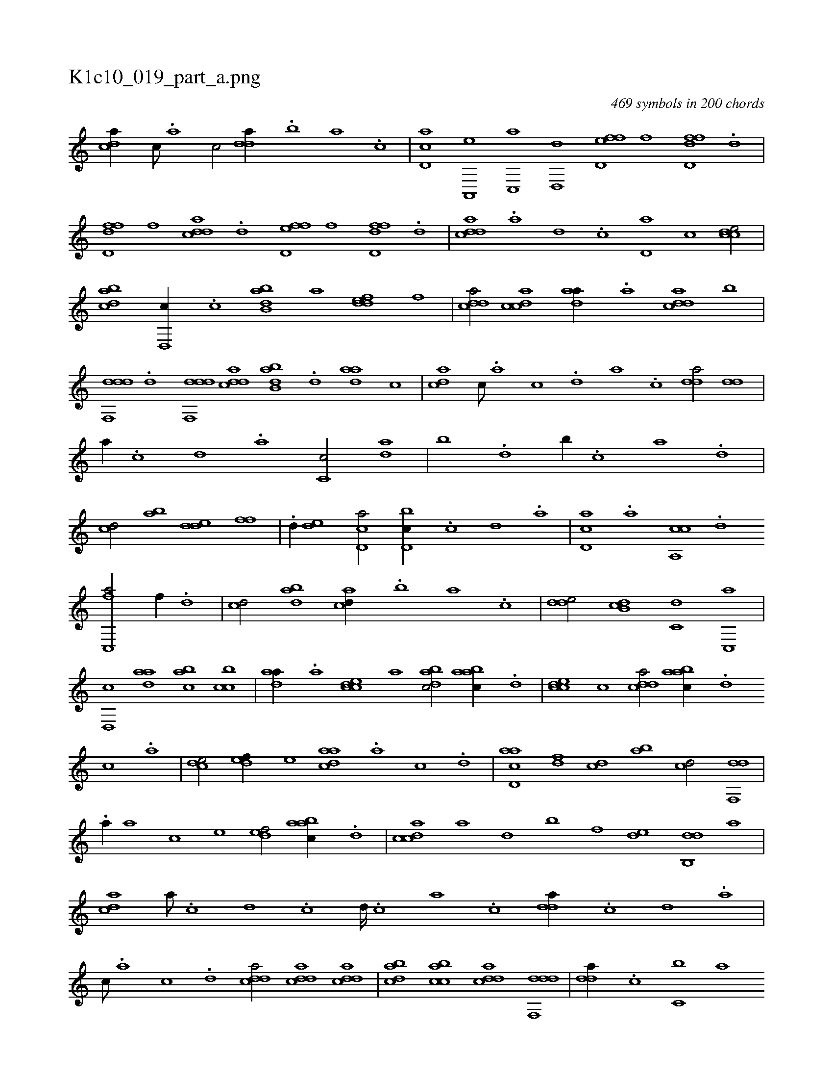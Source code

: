 X:1
%
%%titleleft true
%%tabaddflags 0
%%tabrhstyle grid
%
T:K1c10_019_part_a.png
C:469 symbols in 200 chords
L:1/1
K:italiantab
%
[,,dca//] [,c///] .[,a] [,c/] [,dda//] .[,,b] [,,a] .[,,,c] |\
	[,d,ac] [a,,,e] [c,,a] [d,,d] [fd,ef] [,,,,f] [fdd,f] .[,d] |\
	[fdd,f] [,,,,f] [cdda] .[d] [fd,ef] [,,,f] [fdd,f] .[d] |\
	[cdda] .[a] [,d] .[,c] [,d,a] [,,,c] [ccde/] |\
	[dabc] [,d,,c//] .[c] [abb,d] [,a] [,ddef] [,,,f] |\
	[,ddca/] [,cdca] [,daa//] .[a] [cdda] [,b] |
%
[ddf,,d] .[,,d] [ddf,,d] [cdda] [abb,d] .[,d] [,daa] [,,,,c] |\
	[,,dca] [,c///] .[,a] [,c] .[,,d] [,a] .[,c] [,dda/] [,dd] |\
	[,,,a//] .[,,c] [,,d] .[,a] [,c,c/] [,da] |\
	[,,b] .[,d] [,,b//] .[c] [a] .[,d] |\
	[,cd/] [,ab] [,dde] [,,ff] |\
	.[,d//] [,,de] [cd,a/] [d,bc//] .[,c] [,d] .[a] |\
	[cd,a] .[a] [ca,,c] .[d] 
%
[fc,,a/] [,f//] .[d] |\
	[cd/] [dab] [acd//] .[,,b] [,,a] .[,,,c] |\
	[,dde/] [,db,c] [,,,c,d] [,c,,a] |\
	[,d,,c] [,daa] [,abc] [,cbc] |\
	[,daa//] .[a] [ccde] [,,,a] [dabc/] [aabc//] .[d] |\
	[ccde] [,,,c] [cdda/] [aabc//] .[,d] [,c] .[,a] |\
	[,,dce/] [,,def//] [,,,,e] [,daac] .[,a] [,c] .[,d] |\
	[acd,a] [,df] [,cd] [,ab] [,cd/] [,df,,d] |
%
.[,a//] [,,,,a] [,,,,c] [,,,,e] [,,def/] [aabc//] .[,d] |\
	[,cdca] [,a] [,,d] [,,b] [,,,,f] [,,de] [,db,,d] [,,,a] |\
	[,,dca] [,a///] .[,c] [,d] .[,c] [,d////] .[,c] [,a] .[,c] [,dda//] .[,c] [,d] .[a] |\
	[c///] .[a] [c] .[d] [cdda/] [cdda] [cdda] |\
	[dabc] [acbc] [cdda] [ddf,,d] |\
	[,dda//] .[c] [c,b] [,,a] 
% number of items: 469


